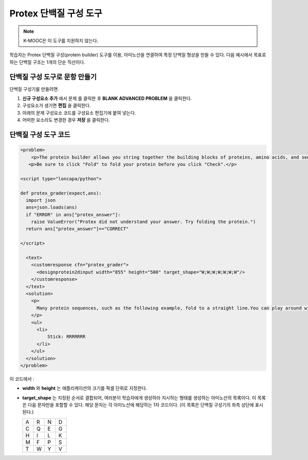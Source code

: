 .. _Protein Builder:

############################
Protex 단백질 구성 도구
############################

.. note:: K-MOOC은 이 도구를 지원하지 않는다.

학습자는 Protex 단백질 구성(protein builder) 도구를 이용, 아미노산을 연결하여 특정 단백질 형상을 만들 수 있다. 다음 예시에서 목표로 하는 단백질 구조는 1개의 단순 직선이다.


.. image:: ../../../shared/images/ProteinBuilder.png
  :alt: Image of the protein builder

.. _Create the Protein Builder:

********************************
단백질 구성 도구로 문항 만들기
********************************

단백질 구성기를 만들려면.

#. **신규 구성요소 추가** 에서 문제 를 클릭한 후 **BLANK ADVANCED PROBLEM** 을 클릭한다.
#. 구성요소가 생기면 **편집** 을 클릭한다.
#. 아래의 문제 구성요소 코드를 구성요소 편집기에 붙여 넣는다.
#. 어떠한 요소라도 변경한 경우 **저장** 을 클릭한다.

.. _Protein Builder Code:

*************************
단백질 구성 도구 코드
*************************

.. code-block:: xml

  <problem>
      <p>The protein builder allows you string together the building blocks of proteins, amino acids, and see how that string will form into a structure. You are presented with a goal protein shape, and your task is to try to re-create it. In the example below, the shape that you are asked to form is a simple line.</p>
     <p>Be sure to click "Fold" to fold your protein before you click "Check".</p>

  <script type="loncapa/python">

  def protex_grader(expect,ans):
    import json
    ans=json.loads(ans)
    if "ERROR" in ans["protex_answer"]:
      raise ValueError("Protex did not understand your answer. Try folding the protein.")
    return ans["protex_answer"]=="CORRECT"

  </script>

    <text>
      <customresponse cfn="protex_grader">
        <designprotein2dinput width="855" height="500" target_shape="W;W;W;W;W;W;W"/>
      </customresponse>
    </text>
    <solution>
      <p>
        Many protein sequences, such as the following example, fold to a straight line.You can play around with the protein builder if you're curious.
      </p>
      <ul>
        <li>
            Stick: RRRRRRR
        </li>
      </ul>
    </solution>
  </problem>

이 코드에서 :

* **width** 와 **height** 는 애플리케이션의 크기를 픽셀 단위로 지정한다.
* **target_shape** 는 지정된 순서로 결합되어, 여러분이 학습자에게 생성하라 지시하는 형태를 생성하는 아미노산의 목록이다. 이 목록은 다음 문자만을 포함할 수 있다. 해당 문자는 각 아미노산에 해당하는 1자 코드이다. (이 목록은 단백질 구성기의 좌측 상단에 표시된다.)

  .. list-table::
     :widths: 15 15 15 15
     :header-rows: 0

     * - A
       - R
       - N
       - D
     * - C
       - Q
       - E
       - G
     * - H
       - I
       - L
       - K
     * - M
       - F
       - P
       - S
     * - T
       - W
       - Y
       - V
